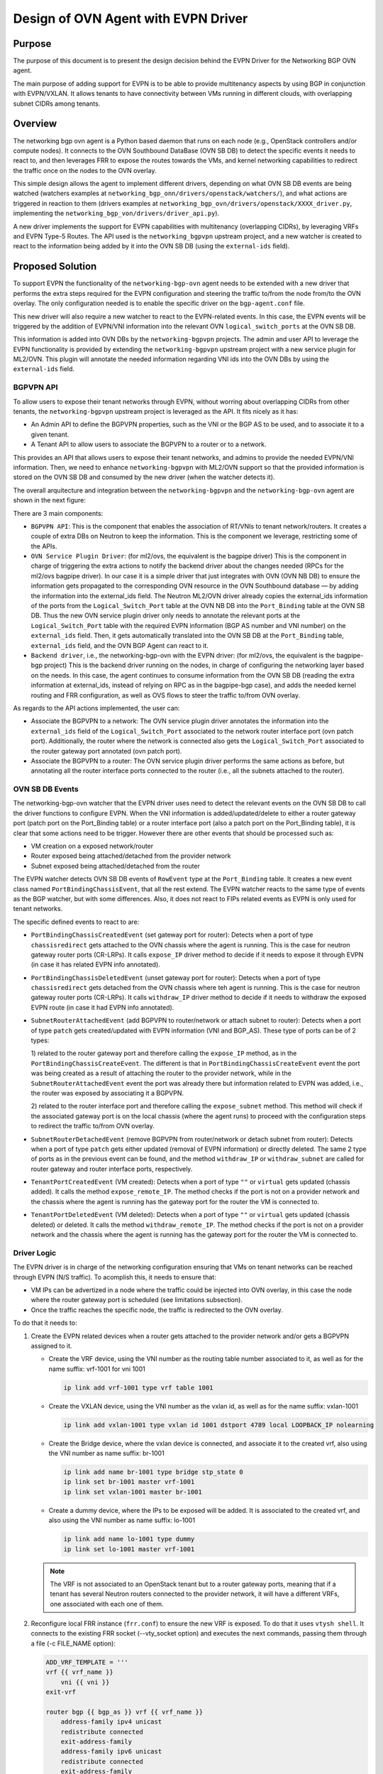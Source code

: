 ..
      This work is licensed under a Creative Commons Attribution 3.0 Unported
      License.

      http://creativecommons.org/licenses/by/3.0/legalcode

      Convention for heading levels in Neutron devref:
      =======  Heading 0 (reserved for the title in a document)
      -------  Heading 1
      ~~~~~~~  Heading 2
      +++++++  Heading 3
      '''''''  Heading 4
      (Avoid deeper levels because they do not render well.)

====================================
Design of OVN Agent with EVPN Driver
====================================

Purpose
-------

The purpose of this document is to present the design decision behind
the EVPN Driver for the Networking BGP OVN agent.

The main purpose of adding support for EVPN is to be able to provide
multitenancy aspects by using BGP in conjunction with EVPN/VXLAN. It allows
tenants to have connectivity between VMs running in different clouds, 
with overlapping subnet CIDRs among tenants.


Overview
--------

The networking bgp ovn agent is a Python based daemon that runs on each node
(e.g., OpenStack controllers and/or compute nodes). It connects to the OVN
Southbound DataBase (OVN SB DB) to detect the specific events it needs to
react to, and then leverages FRR to expose the routes towards the VMs, and
kernel networking capabilities to redirect the traffic once on the nodes to
the OVN overlay.

This simple design allows the agent to implement different drivers, depending
on what OVN SB DB events are being watched (watchers examples at
``networking_bgp_onn/drivers/openstack/watchers/``), and what actions are
triggered in reaction to them (drivers examples at
``networking_bgp_ovn/drivers/openstack/XXXX_driver.py``, implementing the
``networking_bgp_von/drivers/driver_api.py``).

A new driver implements the support for EVPN capabilities with multitenancy
(overlapping CIDRs), by leveraging VRFs and EVPN Type-5 Routes. The API used
is the ``networking_bgpvpn`` upstream project, and a new watcher is created to
react to the information being added by it into the OVN SB DB (using the
``external-ids`` field).


Proposed Solution
-----------------

To support EVPN the functionality of the ``networking-bgp-ovn`` agent needs
to be extended with a new driver that performs the extra steps
required for the EVPN configuration and steering the traffic to/from the node
from/to the OVN overlay. The only configuration needed is to enable the
specific driver on the ``bgp-agent.conf`` file.

This new driver will also require a new watcher to react to the EVPN-related
events. In this case, the EVPN events will be triggered by the addition of
EVPN/VNI information into the relevant OVN ``logical_switch_ports`` at the
OVN SB DB. 

This information is added into OVN DBs by the ``networking-bgpvpn`` projects.
The admin and user API to leverage the EVPN functionality is provided by
extending the ``networking-bgpvpn`` upstream project with a new service plugin
for ML2/OVN. This plugin will annotate the needed information regarding VNI
ids into the OVN DBs by using the ``external-ids`` field.


BGPVPN API
~~~~~~~~~~

To allow users to expose their tenant networks through EVPN, without worring
about overlapping CIDRs from other tenants, the ``networking-bgpvpn``
upstream project is leveraged as the API. It fits nicely as it has:

- An Admin API to define the BGPVPN properties, such as the VNI or the BGP AS
  to be used, and to associate it to a given tenant.

- A Tenant API to allow users to associate the BGPVPN to a router or to a
  network.

This provides an API that allows users to expose their tenant networks, and
admins to provide the needed EVPN/VNI information. Then, we need to enhance
``networking-bgpvpn`` with ML2/OVN support so that the provided information
is stored on the OVN SB DB and consumed by the new driver (when the
watcher detects it).

The overall arquitecture and integration between the ``networking-bgpvpn``
and the ``networking-bgp-ovn`` agent are shown in the next figure:

.. image:: ../../images/networking-bgpvpn_integration.png
   :alt: integration components
   :align: center
   :width: 100%

There are 3 main components:

- ``BGPVPN API``: This is the component that enables the association of RT/VNIs
  to tenant network/routers. It creates a couple of extra DBs on Neutron to
  keep the information. This is the component we leverage, restricting some
  of the APIs.

- ``OVN Service Plugin Driver``: (for ml2/ovs, the equivalent is the bagpipe
  driver) This is the component in charge of triggering the extra actions to
  notify the backend driver about the changes needed (RPCs for the ml2/ovs
  bagpipe driver). In our case it is a simple driver that just integrates with
  OVN (OVN NB DB) to ensure the information gets propagated to the
  corresponding OVN resource in the OVN Southbound database — by adding the
  information into the external_ids field. The Neutron ML2/OVN driver already
  copies the external_ids information of the ports from the
  ``Logical_Switch_Port`` table at the OVN NB DB into the ``Port_Binding``
  table at the OVN SB DB. Thus the new OVN service plugin driver only needs
  to annotate the relevant ports at the ``Logical_Switch_Port`` table with
  the required EVPN information (BGP AS number and VNI number) on the 
  ``external_ids`` field. Then, it gets automatically translated into the
  OVN SB DB at the ``Port_Binding`` table, ``external_ids`` field, and
  the OVN BGP Agent can react to it.
  
- ``Backend driver``, i.e., the networking-bgp-ovn with the EVPN driver:
  (for ml2/ovs, the equivalent is the bagpipe-bgp project)
  This is the backend driver running on the nodes, in charge of configuring
  the networking layer based on the needs. In this case, the agent continues
  to consume information from the OVN SB DB (reading the extra information
  at external_ids, instead of relying on RPC as in the bagpipe-bgp case), and
  adds the needed kernel routing and FRR configuration, as well as OVS flows
  to steer the traffic to/from OVN overlay.


As regards to the API actions implemented, the user can:

- Associate the BGPVPN to a network: 
  The OVN service plugin driver annotates the information into the
  ``external_ids`` field of the ``Logical_Switch_Port`` associated to the
  network router interface port (ovn patch port). Additionally, the router
  where the network is connected also gets the ``Logical_Switch_Port``
  associated to the router gateway port annotated (ovn patch port).

- Associate the BGPVPN to a router: 
  The OVN service plugin driver performs the same actions as before, but
  annotating all the router interface ports connected to the router (i.e.,
  all the subnets attached to the router).


OVN SB DB Events
~~~~~~~~~~~~~~~~

The networking-bgp-ovn watcher that the EVPN driver uses need to detect the
relevant events on the OVN SB DB to call the driver functions to configure
EVPN.
When the VNI information is added/updated/delete to either a router gateway
port (patch port on the Port_Binding table) or a router interface port (also
a patch port on the Port_Binding table), it is clear that some actions need
to be trigger.
However there are other events that should be processed such as:

- VM creation on a exposed network/router

- Router exposed being attached/detached from the provider network

- Subnet exposed being attached/detached from the router


The EVPN watcher detects OVN SB DB events of ``RowEvent`` type at the
``Port_Binding`` table. It creates a new event class named
``PortBindingChassisEvent``, that all the rest extend.
The EVPN watcher reacts to the same type of events as the BGP watcher, but
with some differences. Also, it does not react to FIPs related events as
EVPN is only used for tenant networks.

The specific defined events to react to are:

- ``PortBindingChassisCreatedEvent`` (set gateway port for router):
  Detects when a port of type ``chassisredirect`` gets attached to the OVN
  chassis where the agent is running. This is the case for neutron gateway
  router ports (CR-LRPs). It calls ``expose_IP`` driver method to decide if
  it needs to expose it through EVPN (in case it has related EVPN info
  annotated).
  
- ``PortBindingChassisDeletedEvent``  (unset gateway port for router):
  Detects when a port of type ``chassisredirect`` gets detached from the OVN
  chassis where teh agent is running. This is the case for neutron gateway
  router ports (CR-LRPs). It calls ``withdraw_IP`` driver method to decide if
  it needs to withdraw the exposed EVPN route (in case it had EVPN info
  annotated).

- ``SubnetRouterAttachedEvent`` (add BGPVPN to router/network or attach
  subnet to router): Detects when a port of type ``patch`` gets
  created/updated with EVPN information (VNI and BGP_AS). These type of 
  ports can be of 2 types:

  1) related to the router gateway port and therefore calling the
  ``expose_IP`` method, as in the ``PortBindingChassisCreateEvent``. The
  different is that in ``PortBindingChassisCreateEvent`` event the port was
  being created as a result of attaching the router to the provider network,
  while in the ``SubnetRouterAttachedEvent`` event the port was already there
  but information related to EVPN was added, i.e., the router was exposed by
  associating it a BGPVPN.
    
  2) related to the router interface port and therefore calling the
  ``expose_subnet`` method. This method will check if the associated gateway
  port is on the local chassis (where the agent runs) to proceed with the
  configuration steps to redirect the traffic to/from OVN overlay.  

- ``SubnetRouterDetachedEvent`` (remove BGPVPN from router/network or detach
  subnet from router): Detects when a port of type ``patch`` gets either
  updated (removal of EVPN information) or directly deleted. The same 2 type
  of ports as in the previous event can be found, and the method
  ``withdraw_IP`` or ``withdraw_subnet`` are called for router gateway and
  router interface ports, respectively.

- ``TenantPortCreatedEvent`` (VM created):
  Detects when a port of type ``""`` or ``virtual`` gets updated (chassis
  added). It calls the method ``expose_remote_IP``. The method checks if
  the port is not on a provider network and the chassis where the agent is
  running has the gateway port for the router the VM is connected to.
  
- ``TenantPortDeletedEvent`` (VM deleted):
  Detects when a port of type ``""`` or ``virtual`` gets updated (chassis
  deleted) or deleted. It calls the method ``withdraw_remote_IP``. The method
  checks if the port is not on a provider network and the chassis where the
  agent is running has the gateway port for the router the VM is connected to.
 

Driver Logic
~~~~~~~~~~~~

The EVPN driver is in charge of the networking configuration ensuring that
VMs on tenant networks can be reached through EVPN (N/S traffic). To acomplish
this, it needs to ensure that:

- VM IPs can be advertized in a node where the traffic could be injected into
  OVN overlay, in this case the node where the router gateway port is
  scheduled (see limitations subsection).
  
- Once the traffic reaches the specific node, the traffic is redirected to the
  OVN overlay.

To do that it needs to:

1. Create the EVPN related devices when a router gets attached to the provider
   network and/or gets a BGPVPN assigned to it.

   - Create the VRF device, using the VNI number as the routing table number
     associated to it, as well as for the name suffix: vrf-1001 for vni 1001

     .. code-block:: ini

       ip link add vrf-1001 type vrf table 1001

   - Create the VXLAN device, using the VNI number as the vxlan id, as well as
     for the name suffix: vxlan-1001

     .. code-block:: ini

       ip link add vxlan-1001 type vxlan id 1001 dstport 4789 local LOOPBACK_IP nolearning

   - Create the Bridge device, where the vxlan device is connected, and
     associate it to the created vrf, also using the VNI number as name suffix:
     br-1001
     
     .. code-block:: ini

       ip link add name br-1001 type bridge stp_state 0
       ip link set br-1001 master vrf-1001
       ip link set vxlan-1001 master br-1001

   - Create a dummy device, where the IPs to be exposed will be added. It is
     associated to the created vrf, and also using the VNI number as name
     suffix: lo-1001

     .. code-block:: ini

       ip link add name lo-1001 type dummy
       ip link set lo-1001 master vrf-1001

   .. note::

      The VRF is not associated to an OpenStack tenant but to a router
      gateway ports, meaning that if a tenant has several Neutron routers
      connected to the provider network, it will have a different VRFs, one
      associated with each one of them.

2. Reconfigure local FRR instance (``frr.conf``) to ensure the new VRF is
   exposed. To do that it uses ``vtysh shell``. It connects to the existing
   FRR socket (--vty_socket option) and executes the next commands, passing
   them through a file (-c FILE_NAME option):

   .. code-block:: ini

        ADD_VRF_TEMPLATE = '''
        vrf {{ vrf_name }}
            vni {{ vni }}
        exit-vrf
            
        router bgp {{ bgp_as }} vrf {{ vrf_name }}
            address-family ipv4 unicast
            redistribute connected
            exit-address-family
            address-family ipv6 unicast
            redistribute connected
            exit-address-family
            address-family l2vpn evpn
            advertise ipv4 unicast
            advertise ipv6 unicast
            exit-address-family
            
        '''

3. Connect EVPN to OVN overlay so that traffic can be redirected from the node
   to the OVN virtual networking. It needs to:

   - Attach the VRF device to the OVS provider bridge (e.g., br-ex)
  
     .. code-block:: ini

        ovs-vsctl add-port br-ex vrf-1001

   - Add route on the VRF routing table for both the router gateway port IP
     and the subnet CIDR so that the traffic is redirected to the OVS provider
     bridge (e.g., br-ex)
  
     .. code-block:: ini

        $ ip route show vrf vrf-1001
        10.0.0.0/26 via 172.24.4.146 dev br-ex
        172.24.4.146 dev br-ex scope link
   
4. Add needed OVS flows into the OVS provider bridge (e.g., br-ex) to redirect
   the traffic back from OVN to the proper VRF, based on the subnet CIDR and
   the router gateway port MAC address.
   
   .. code-block:: ini

      $ ovs-ofctl add-flow br-ex cookie=0x3e7,priority=1000,ip,in_port=1,dl_src:ROUTER_GATEWAY_PORT_MAC,nw_src=SUBNET_CIDR, actions=mod_dl_dst:BR_EX_MAC,output=VRF_PORT

5. Add IPs to expose to VRF associated dummy device. This interface is only
   used for the purpose of exposing the IPs, but not meant to receive the
   traffic. Thus, the local route being automatically added pointing to the
   dummy interface on the VRF for that (VM) IP is removed so that the traffic
   can get redirected properly to the OVN overlay.
  
   .. code-block:: ini

        $ ip addr add 10.0.0.5/32 dev lo-1001
        $ ip route show vrf table 1001 | grep local
        10.0.0.5 dev lo-1001
        $ ip route delete local 10.0.0.5 dev 1001 table 1001


Driver API
++++++++++

The EVPN driver needs to implement the ``driver_api.py`` interface.
It implements the next functions:

- ``expose_IP``: Creates all the VRF/VXLAN configuration (devices and its
  connection to the OVN overlay) as well as the VRF configuration at FRR
  (steps 1 to 3). It also checks if there are subnets and VMs connected to
  the ovn gateway router port that must be exposed through EVPN (steps 4-5).

- ``withdraw_IP``: removes the above configuration (devices and FRR
  configuration).
  
- ``expose_subnet``: add kernel and ovs networking configuration to ensure
  traffic can go from the node to the OVN overlay, and viceversa, for IPs
  within the subnet CIDR and on the right VRF -- step 4.

- ``withdraw_subnet``: removes the above kernel and ovs networking
  configuration.
  
- ``expose_remote_IP``: EVPN expose VM tenant network IPs through the chassis
  hosting the ovn gateway port for the router where the VM is connected.
  It ensures traffic destinated to the VM IP arrives to this node (step 5).
  The previous steps ensure the traffic is redirected to the OVN overlay
  once on the node.
  
- ``withdraw_remote_IP``: EVPN withdraw VM tenant network IPs through the
  chassis hosting the ovn gateway port for the router where the VM is
  connected. It ensures traffic destinated to the VM IP stops arriving to
  this node.


Traffic flow
~~~~~~~~~~~~

The next figure shows the N/S traffic flow through the VRF to the VM,
including information regarding the OVS flows on the provider bridge (br-ex),
and the routes on the VRF routing table.

.. image:: ../../images/evpn_traffic_flow.png
   :alt: integration components
   :align: center
   :width: 100%


The IPs of both the router gateway port (cr-lrp, 172.24.1.20), as well as the
IP of the VM itself (20.0.0.241/32) gets added to the dummy device (lo-101) 
associated to the vrf (vrf-101) which was used for defining the BGPVPN
(vni 101). That together with the other devices created on the VRF (vxlan-101
and br-101), and with the FRR reconfiguration ensure the IPs get exposed in
the right EVPN. This allows the traffic to reach the node with the router
gateway port (cr-lrp on ovn). 

However this is not enough as the traffic needs to be redirected to the OVN
Overlay. To do that the VRF is added to the br-ex OVS provider bridge (br-ex),
and two routes are added to the VRF routing table to redirect the traffic
going to the network (20.0.0.0/24) through the CR-LRP port to the br-ex OVS
bridge.
That injects the traffic properly into the OVN overlay, which will redirect
it through the geneve tunnel (by the br-int ovs flows) to the compute node
hosting the VM. The reply from the VM will come back through the same tunnel.
However an extra OVS flow needs to be added to the OVS provider bridge (br-ex)
to ensure the traffic is redirected back to the VRF (vrf-101) if the traffic
is coming from the exposed network (20.0.0.0/24) -- instead of using the
default routing table (action=NORMAL). To that end, the next rule is added:

.. code-block:: ini

   cookie=0x3e6, duration=4.141s, table=0, n_packets=0, n_bytes=0, priority=1000,ip,in_port="patch-provnet-c",dl_src=fa:16:3e:b7:cc:47,nw_src=20.0.0.0/24 actions=mod_dl_dst:1e:8b:ac:5d:98:4a,output:"vrf-101"

It matches the traffic coming from the router gateway port (cr-lrp port) from
br-int (in_port="patch-provnet-c"), with the MAC address of the router gateway
port (dl_src=fa:16:3e:b7:cc:47) and from the exposed network (nw_src=20.0.0.0/24).
For that case it changes the MAC by the br-ex device one
(mod_dl_dst:1e:8b:ac:5d:98:4a), and redirect the traffic to the vrf device
(output:"vrf-101").


Agent deployment
~~~~~~~~~~~~~~~~

The EVPN mode exposes the VMs on tenant networks (on their respective
EVPN/VXLAN). At OpenStack, with OVN networking, the N/S traffic to the
tenant VMs (without FIPs) needs to go through the networking nodes, more 
specifically the one hosting the chassisredirect ovn port (cr-lrp), connecting
the provider network to the OVN virtual router. As a result, there is no need
to deploy the agent in all the nodes. Only the nodes that are able to host
router gateway ports (cr-lrps), i.e., the ones tagged with the
``enable-chassis-gw``. Hence, the VM IPs are advertised through BGP/EVPN in
one of those nodes, and from there it follows the normal path to the OpenStack
compute node where the VM is allocated — the Geneve tunnel.


Limitations
-----------

The following limitations apply:

- Network traffic is steer by kernel routing (VRF, VXLAN, Bridges), therefore
  DPDK, where the kernel space is skipped, is not supported

- Network traffic is steer by kernel routing (VRF, VXLAN, Bridges), therefore
  SRIOV, where the hypervisor is skipped, is not supported.

- In OpenStack with OVN networking the N/S traffic to the tenant VMs (without
  FIPs) needs to go through the networking nodes (the ones hosting the Neutron
  Router Gateway Ports, i.e., the chassisredirect cr-lrp ports). Therefore, the
  entry point into the OVN overlay need to be one of those networking nodes,
  and consequently the VMs are exposed through them. From those nodes the
  traffic will follow the normal tunneled path (Geneve tunnel) to the OpenStack
  compute node where the VM is allocated.
